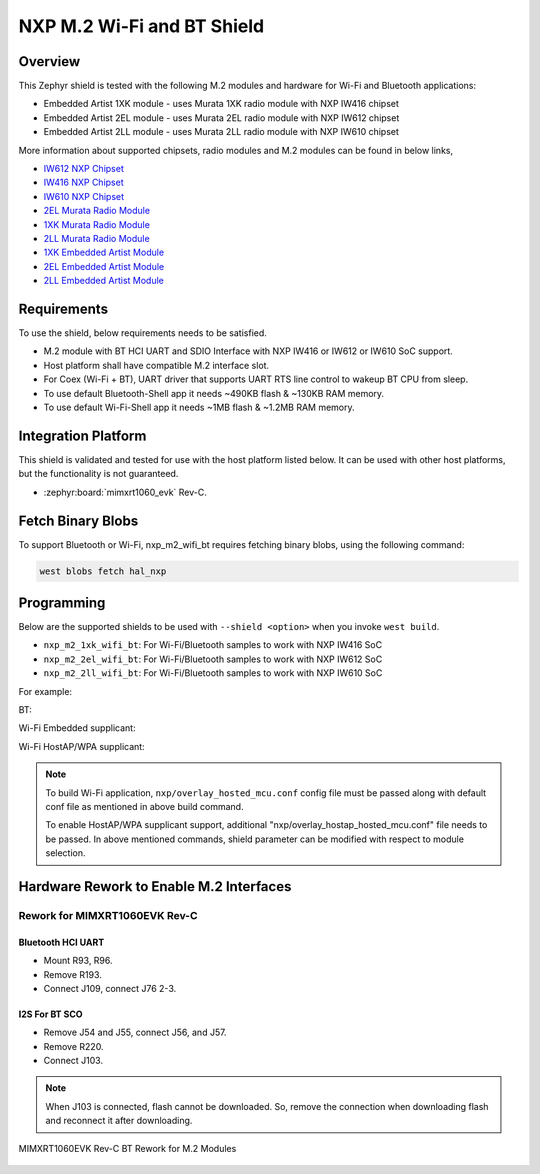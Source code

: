 .. _nxp_m2_wifi_bt:

NXP M.2 Wi-Fi and BT Shield
###########################

Overview
********

This Zephyr shield is tested with the following M.2 modules and hardware for Wi-Fi and Bluetooth applications:

- Embedded Artist 1XK module - uses Murata 1XK radio module with NXP IW416 chipset
- Embedded Artist 2EL module - uses Murata 2EL radio module with NXP IW612 chipset
- Embedded Artist 2LL module - uses Murata 2LL radio module with NXP IW610 chipset

More information about supported chipsets, radio modules and M.2 modules can be found in below links,

- `IW612 NXP Chipset <https://www.nxp.com/products/IW612>`_
- `IW416 NXP Chipset <https://www.nxp.com/products/IW416>`_
- `IW610 NXP Chipset <https://www.nxp.com/products/IW610>`_
- `2EL Murata Radio Module <https://www.murata.com/en-us/products/connectivitymodule/wi-fi-bluetooth/overview/lineup/type2el>`_
- `1XK Murata Radio Module  <https://www.murata.com/en-us/products/connectivitymodule/wi-fi-bluetooth/overview/lineup/type1xk>`_
- `2LL Murata Radio Module <https://www.murata.com/en-us/products/connectivitymodule/wi-fi-bluetooth/overview/lineup/type2ll>`_
- `1XK Embedded Artist Module <https://www.embeddedartists.com/products/1xk-m-2-module>`_
- `2EL Embedded Artist Module <https://www.embeddedartists.com/products/2el-m-2-module>`_
- `2LL Embedded Artist Module <https://www.embeddedartists.com/products/2ll-m-2-module>`_

Requirements
************

To use the shield, below requirements needs to be satisfied.

- M.2 module with BT HCI UART and SDIO Interface with NXP IW416 or IW612 or IW610 SoC support.
- Host platform shall have compatible M.2 interface slot.
- For Coex (Wi-Fi + BT), UART driver that supports UART RTS line control to wakeup BT CPU from sleep.
- To use default Bluetooth-Shell app it needs ~490KB flash & ~130KB RAM memory.
- To use default Wi-Fi-Shell app it needs ~1MB flash & ~1.2MB RAM memory.

Integration Platform
********************

This shield is validated and tested for use with the host platform listed below. It can be used with
other host platforms, but the functionality is not guaranteed.

- :zephyr:board:`mimxrt1060_evk` Rev-C.

Fetch Binary Blobs
******************

To support Bluetooth or Wi-Fi, nxp_m2_wifi_bt requires fetching binary blobs,
using the following command:

.. code-block:: console

   west blobs fetch hal_nxp

Programming
***********

Below are the supported shields to be used with ``--shield <option>`` when you invoke
``west build``.

- ``nxp_m2_1xk_wifi_bt``: For Wi-Fi/Bluetooth samples to work with NXP IW416 SoC
- ``nxp_m2_2el_wifi_bt``: For Wi-Fi/Bluetooth samples to work with NXP IW612 SoC
- ``nxp_m2_2ll_wifi_bt``: For Wi-Fi/Bluetooth samples to work with NXP IW610 SoC

For example:

BT:

.. zephyr-app-commands::
   :zephyr-app: samples/bluetooth/classic/handsfree
   :board: mimxrt1060_evk@C//qspi
   :shield: nxp_m2_1xk_wifi_bt
   :goals: build

Wi-Fi Embedded supplicant:

.. zephyr-app-commands::
   :zephyr-app: samples/net/wifi/shell
   :board: mimxrt1060_evk@C//qspi
   :shield: nxp_m2_2ll_wifi_bt
   :goals: build
   :gen-args: -DEXTRA_CONF_FILE="nxp/overlay_hosted_mcu.conf"

Wi-Fi HostAP/WPA supplicant:

.. zephyr-app-commands::
   :zephyr-app: samples/net/wifi/shell
   :board: mimxrt1060_evk@C//qspi
   :shield: nxp_m2_2el_wifi_bt
   :goals: build
   :gen-args: -DEXTRA_CONF_FILE="nxp/overlay_hosted_mcu.conf;nxp/overlay_hostap_hosted_mcu.conf"

.. note::
   To build Wi-Fi application, ``nxp/overlay_hosted_mcu.conf`` config file
   must be passed along with default conf file as mentioned in above build command.

   To enable HostAP/WPA supplicant support, additional "nxp/overlay_hostap_hosted_mcu.conf" file
   needs to be passed.
   In above mentioned commands, shield parameter can be modified with respect to module selection.

Hardware Rework to Enable M.2 Interfaces
****************************************

Rework for MIMXRT1060EVK Rev-C
==============================

Bluetooth HCI UART
------------------

- Mount R93, R96.
- Remove R193.
- Connect J109, connect J76 2-3.

I2S For BT SCO
--------------

- Remove J54 and J55, connect J56, and J57.
- Remove R220.
- Connect J103.

.. note::
   When J103 is connected, flash cannot be downloaded. So, remove the connection when downloading flash
   and reconnect it after downloading.

.. figure:: mimxrt1060evkc_m2_bt_rework.webp
   :align: center
   :alt: MIMXRT1060EVK Rev-C BT Rework for M.2

   MIMXRT1060EVK Rev-C BT Rework for M.2 Modules

